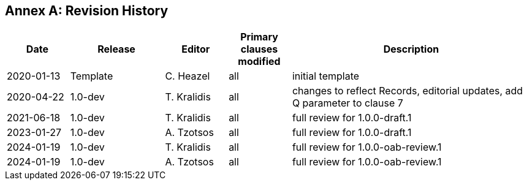 [appendix]
:appendix-caption: Annex
== Revision History

[cols="12,18,12,12,46",options="header"]
|===
|Date |Release |Editor | Primary clauses modified |Description
|2020-01-13 |Template |C. Heazel |all |initial template
|2020-04-22 |1.0-dev |T. Kralidis |all|changes to reflect Records, editorial updates, add Q parameter to clause 7
|2021-06-18 |1.0-dev |T. Kralidis |all|full review for 1.0.0-draft.1
|2023-01-27 |1.0-dev |A. Tzotsos |all|full review for 1.0.0-draft.1
|2024-01-19 |1.0-dev |T. Kralidis |all|full review for 1.0.0-oab-review.1
|2024-01-19 |1.0-dev |A. Tzotsos |all|full review for 1.0.0-oab-review.1
|===
